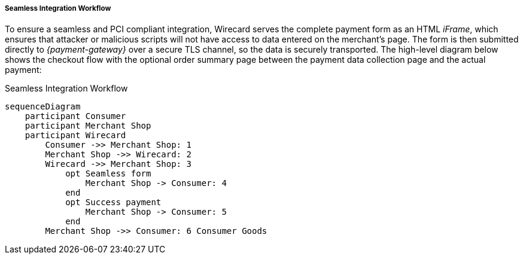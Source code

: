 [#Seamless_Workflow]
===== Seamless Integration Workflow

To ensure a seamless and PCI compliant integration, Wirecard serves the
complete payment form as an HTML _iFrame_, which ensures that attacker or
malicious scripts will not have access to data entered on the merchant's
page. The form is then submitted directly to _{payment-gateway}_ over a
secure TLS channel, so the data is securely transported. The high-level
diagram below shows the checkout flow with the optional order summary
page between the payment data collection page and the actual payment:

.Seamless Integration Workflow
[Seamless Integration Workflow]
[mermaid,Seamless_v2_Workflow,svg,subs=attributes+]
----
sequenceDiagram
    participant Consumer
    participant Merchant Shop
    participant Wirecard
        Consumer ->> Merchant Shop: 1
        Merchant Shop ->> Wirecard: 2
        Wirecard ->> Merchant Shop: 3
            opt Seamless form
            	Merchant Shop -> Consumer: 4
            end
            opt Success payment
            	Merchant Shop -> Consumer: 5
            end
        Merchant Shop ->> Consumer: 6 Consumer Goods
----
